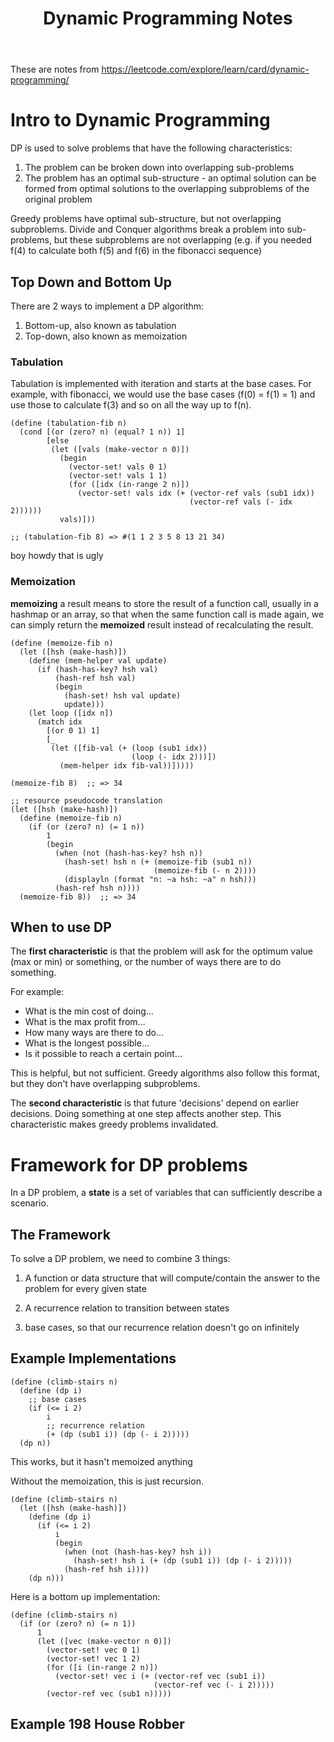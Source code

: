 #+TITLE: Dynamic Programming Notes

These are notes from
https://leetcode.com/explore/learn/card/dynamic-programming/

* Intro to Dynamic Programming

DP is used to solve problems that have the following characteristics:

1. The problem can be broken down into overlapping sub-problems
2. The problem has an optimal sub-structure - an optimal solution can
   be formed from optimal solutions to the overlapping subproblems of
   the original problem

Greedy problems have optimal sub-structure, but not overlapping
subproblems. Divide and Conquer algorithms break a problem into
sub-problems, but these subproblems are not overlapping (e.g. if you needed
f(4) to calculate both f(5) and f(6) in the fibonacci sequence)

** Top Down and Bottom Up

There are 2 ways to implement a DP algorithm:

1. Bottom-up, also known as tabulation
2. Top-down, also known as memoization

*** Tabulation

Tabulation is implemented with iteration and starts at the base
cases. For example, with fibonacci, we would use the base cases (f(0)
= f(1) = 1) and use those to calculate f(3) and so on all the way up
to f(n).

#+begin_src racket
  (define (tabulation-fib n)
    (cond [(or (zero? n) (equal? 1 n)) 1]
          [else
           (let ([vals (make-vector n 0)])
             (begin
               (vector-set! vals 0 1)
               (vector-set! vals 1 1)
               (for ([idx (in-range 2 n)])
                 (vector-set! vals idx (+ (vector-ref vals (sub1 idx))
                                          (vector-ref vals (- idx 2))))))
             vals)]))

  ;; (tabulation-fib 8) => #(1 1 2 3 5 8 13 21 34)
#+end_src

boy howdy that is ugly

*** Memoization

*memoizing* a result means to store the result of a function call,
usually in a hashmap or an array, so that when the same function call
is made again, we can simply return the *memoized* result instead of
recalculating the result.

#+begin_src racket
  (define (memoize-fib n)
    (let ([hsh (make-hash)])
      (define (mem-helper val update)
        (if (hash-has-key? hsh val)
            (hash-ref hsh val)
            (begin
              (hash-set! hsh val update)
              update)))
      (let loop ([idx n])
        (match idx
          [(or 0 1) 1]
          [_
           (let ([fib-val (+ (loop (sub1 idx))
                             (loop (- idx 2)))])
             (mem-helper idx fib-val))]))))

  (memoize-fib 8)  ;; => 34

  ;; resource pseudocode translation
  (let ([hsh (make-hash)])
    (define (memoize-fib n)
      (if (or (zero? n) (= 1 n))
          1
          (begin
            (when (not (hash-has-key? hsh n))
              (hash-set! hsh n (+ (memoize-fib (sub1 n))
                                  (memoize-fib (- n 2))))
              (displayln (format "n: ~a hsh: ~a" n hsh)))
            (hash-ref hsh n))))
    (memoize-fib 8))  ;; => 34
#+end_src

** When to use DP

The *first characteristic* is that the problem will ask for the optimum
value (max or min) or something, or the number of ways there are to do
something.

For example:

- What is the min cost of doing...
- What is the max profit from...
- How many ways are there to do...
- What is the longest possible...
- Is it possible to reach a certain point...

This is helpful, but not sufficient. Greedy algorithms also follow
this format, but they don't have overlapping subproblems.

The *second characteristic* is that future 'decisions' depend on earlier
decisions. Doing something at one step affects another step. This
characteristic makes greedy problems invalidated.


* Framework for DP problems

In a DP problem, a *state* is a set of variables that can sufficiently
describe a scenario.

** The Framework

To solve a DP problem, we need to combine 3 things:

1. A function or data structure that will compute/contain the answer
   to the problem for every given state

2. A recurrence relation to transition between states

3. base cases, so that our recurrence relation doesn't go on
   infinitely

** Example Implementations

#+begin_src racket
(define (climb-stairs n)
  (define (dp i)
    ;; base cases
    (if (<= i 2)
        i
        ;; recurrence relation
        (+ (dp (sub1 i)) (dp (- i 2)))))
  (dp n))
#+end_src

This works, but it hasn't memoized anything

Without the memoization, this is just recursion.

#+begin_src racket
(define (climb-stairs n)
  (let ([hsh (make-hash)])
    (define (dp i)
      (if (<= i 2)
          i
          (begin
            (when (not (hash-has-key? hsh i))
              (hash-set! hsh i (+ (dp (sub1 i)) (dp (- i 2)))))
            (hash-ref hsh i))))
    (dp n)))
#+end_src

Here is a bottom up implementation:

#+begin_src racket
(define (climb-stairs n)
  (if (or (zero? n) (= n 1))
      1
      (let ([vec (make-vector n 0)])
        (vector-set! vec 0 1)
        (vector-set! vec 1 2)
        (for ([i (in-range 2 n)])
          (vector-set! vec i (+ (vector-ref vec (sub1 i))
                                (vector-ref vec (- i 2)))))
        (vector-ref vec (sub1 n)))))
#+end_src


** Example 198 House Robber
